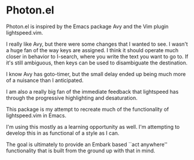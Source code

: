 * Photon.el

Photon.el is inspired by the Emacs package Avy and the Vim plugin lightspeed.vim.

I really like Avy, but there were some changes that I wanted to see. I
wasn't a huge fan of the way keys are assigned. I think it should
operate much closer in behavior to I-search, where you write the text
you want to go to. If it's still ambiguous, then keys can be used to
disambiguate the destination.

I know Avy has goto-timer, but the small delay ended up being much
more of a nuisance than I anticipated.

I am also a really big fan of the immediate feedback that lightspeed
has through the progressive highlighting and desaturation.

This package is my attempt to recreate much of the functionality of lightspeed.vim in Emacs.

I'm using this mostly as a learning opportunity as well. I'm
attempting to develop this in as functional of a style as I can.

The goal is ultimately to provide an Embark based ``act anywhere''
functionality that is built from the ground up with that in mind.
